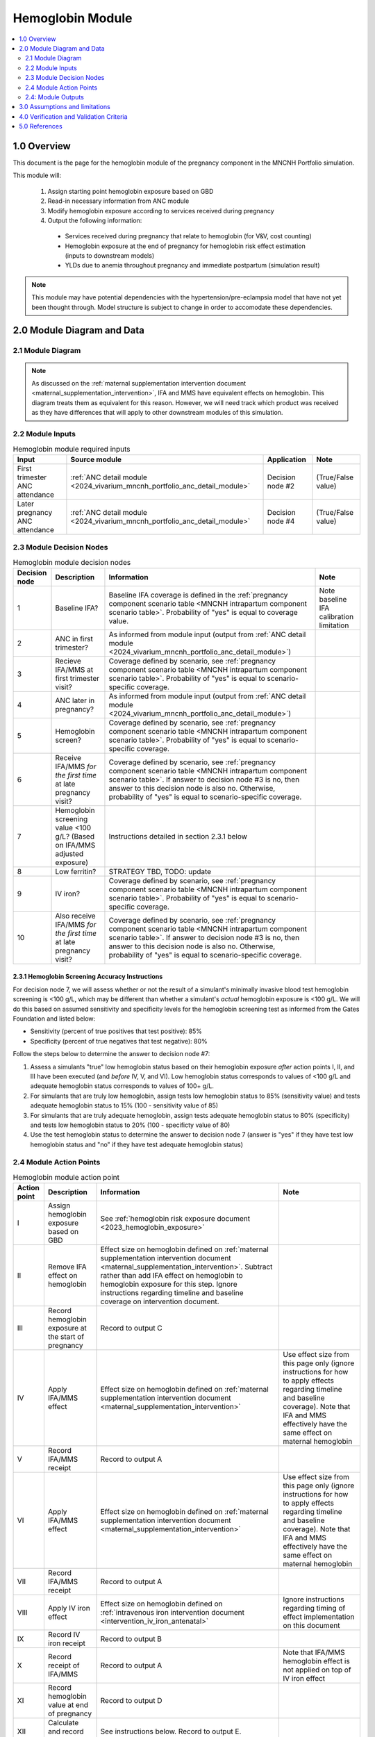 .. role:: underline
    :class: underline

..
  Section title decorators for this document:

  ==============
  Document Title
  ==============

  Section Level 1 (#.0)
  +++++++++++++++++++++

  Section Level 2 (#.#)
  ---------------------

  Section Level 3 (#.#.#)
  ~~~~~~~~~~~~~~~~~~~~~~~

  Section Level 4
  ^^^^^^^^^^^^^^^

  Section Level 5
  '''''''''''''''

  The depth of each section level is determined by the order in which each
  decorator is encountered below. If you need an even deeper section level, just
  choose a new decorator symbol from the list here:
  https://docutils.sourceforge.io/docs/ref/rst/restructuredtext.html#sections
  And then add it to the list of decorators above.

.. _2024_vivarium_mncnh_portfolio_hemoglobin_module:

======================================
Hemoglobin Module
======================================

.. contents::
  :local:
  :depth: 2

1.0 Overview
++++++++++++

This document is the page for the hemoglobin module of the pregnancy component
in the MNCNH Portfolio simulation.

This module will:

  1. Assign starting point hemoglobin exposure based on GBD

  2. Read-in necessary information from ANC module

  3. Modify hemoglobin exposure according to services received during pregnancy

  4. Output the following information:

    - Services received during pregnancy that relate to hemoglobin (for V&V, cost counting)

    - Hemoglobin exposure at the end of pregnancy for hemoglobin risk effect estimation (inputs to downstream models)
    
    - YLDs due to anemia throughout pregnancy and immediate postpartum (simulation result)

.. todo::
  
  Link ANC module page when it exists

.. note::

  This module may have potential dependencies with the hypertension/pre-eclampsia model that have not yet been thought through. Model structure is subject to change in order to accomodate these dependencies.

2.0 Module Diagram and Data
+++++++++++++++++++++++++++++++

2.1 Module Diagram
----------------------

.. note::
  
  As discussed on the :ref:`maternal supplementation intervention document <maternal_supplementation_intervention>`, IFA and MMS have equivalent effects on hemoglobin. This diagram treats them as equivalent for this reason. However, we will need track which product was received as they have differences that will apply to other downstream modules of this simulation. 

.. image:: hemoglobin_component.png

2.2 Module Inputs
---------------------

.. list-table:: Hemoglobin module required inputs
  :header-rows: 1

  * - Input
    - Source module
    - Application
    - Note
  * - First trimester ANC attendance 
    - :ref:`ANC detail module <2024_vivarium_mncnh_portfolio_anc_detail_module>`
    - Decision node #2
    - (True/False value)
  * - Later pregnancy ANC attendance
    - :ref:`ANC detail module <2024_vivarium_mncnh_portfolio_anc_detail_module>`
    - Decision node #4
    - (True/False value)


2.3 Module Decision Nodes
-----------------------------

.. list-table:: Hemoglobin module decision nodes
  :header-rows: 1

  * - Decision node
    - Description
    - Information
    - Note
  * - 1
    - Baseline IFA?
    - Baseline IFA coverage is defined in the :ref:`pregnancy component scenario table <MNCNH intrapartum component scenario table>`. Probability of "yes" is equal to coverage value.
    - Note baseline IFA calibration limitation
  * - 2
    - ANC in first trimester?
    - As informed from module input (output from :ref:`ANC detail module <2024_vivarium_mncnh_portfolio_anc_detail_module>`)
    - 
  * - 3
    - Recieve IFA/MMS at first trimester visit?
    - Coverage defined by scenario, see :ref:`pregnancy component scenario table <MNCNH intrapartum component scenario table>`. Probability of "yes" is equal to scenario-specific coverage.
    - 
  * - 4
    - ANC later in pregnancy?
    - As informed from module input (output from :ref:`ANC detail module <2024_vivarium_mncnh_portfolio_anc_detail_module>`)
    - 
  * - 5
    - Hemoglobin screen?
    - Coverage defined by scenario, see :ref:`pregnancy component scenario table <MNCNH intrapartum component scenario table>`. Probability of "yes" is equal to scenario-specific coverage.
    - 
  * - 6
    - Receive IFA/MMS *for the first time* at late pregnancy visit?
    - Coverage defined by scenario, see :ref:`pregnancy component scenario table <MNCNH intrapartum component scenario table>`. If answer to decision node #3 is no, then answer to this decision node is also no. Otherwise, probability of "yes" is equal to scenario-specific coverage.
    - 
  * - 7 
    - Hemoglobin screening value <100 g/L? (Based on IFA/MMS adjusted exposure)
    - Instructions detailed in section 2.3.1 below
    - 
  * - 8
    - Low ferritin?
    - STRATEGY TBD, TODO: update
    - 
  * - 9
    - IV iron?
    - Coverage defined by scenario, see :ref:`pregnancy component scenario table <MNCNH intrapartum component scenario table>`. Probability of "yes" is equal to scenario-specific coverage.
    - 
  * - 10
    - Also receive IFA/MMS *for the first time* at late pregnancy visit?
    - Coverage defined by scenario, see :ref:`pregnancy component scenario table <MNCNH intrapartum component scenario table>`. If answer to decision node #3 is no, then answer to this decision node is also no. Otherwise, probability of "yes" is equal to scenario-specific coverage.
    - 

2.3.1 Hemoglobin Screening Accuracy Instructions
~~~~~~~~~~~~~~~~~~~~~~~~~~~~~~~~~~~~~~~~~~~~~~~~~

For decision node 7, we will assess whether or not the result of a simulant's minimally invasive blood test hemoglobin screening is <100 g/L, which may be different than whether a simulant's *actual* hemoglobin exposure is <100 g/L. We will do this based on assumed sensitivity and specificity levels for the hemoglobin screening test as informed from the Gates Foundation and listed below:

- Sensitivity (percent of true positives that test positive): 85% 
- Specificity (percent of true negatives that test negative): 80%

Follow the steps below to determine the answer to decision node #7:

1. Assess a simulants "true" low hemoglobin status based on their hemoglobin exposure *after* action points I, II, and III have been executed (and *before* IV, V, and VI). Low hemoglobin status corresponds to values of <100 g/L and adequate hemoglobin status corresponds to values of 100+ g/L.
2. For simulants that are truly low hemoglobin, assign tests low hemoglobin status to 85% (sensitivity value) and tests adequate hemoglobin status to 15% (100 - sensitivity value of 85)
3. For simulants that are truly adequate hemoglobin, assign tests adequate hemoglobin status to 80% (specificity) and tests low hemoglobin status to 20% (100 - specificty value of 80)
4. Use the test hemoglobin status to determine the answer to decision node 7 (answer is "yes" if they have test low hemoglobin status and "no" if they have test adequate hemoglobin status)

2.4 Module Action Points
---------------------------

.. list-table:: Hemoglobin module action point
  :header-rows: 1

  * - Action point
    - Description
    - Information
    - Note
  * - I
    - Assign hemoglobin exposure based on GBD
    - See :ref:`hemoglobin risk exposure document <2023_hemoglobin_exposure>`
    - 
  * - II
    - Remove IFA effect on hemoglobin
    - Effect size on hemoglobin defined on :ref:`maternal supplementation intervention document <maternal_supplementation_intervention>`. Subtract rather than add IFA effect on hemoglobin to hemoglobin exposure for this step. Ignore instructions regarding timeline and baseline coverage on intervention document.
    - 
  * - III
    - Record hemoglobin exposure at the start of pregnancy
    - Record to output C
    - 
  * - IV
    - Apply IFA/MMS effect
    - Effect size on hemoglobin defined on :ref:`maternal supplementation intervention document <maternal_supplementation_intervention>`
    - Use effect size from this page only (ignore instructions for how to apply effects regarding timeline and baseline coverage). Note that IFA and MMS effectively have the same effect on maternal hemoglobin
  * - V
    - Record IFA/MMS receipt
    - Record to output A
    - 
  * - VI
    - Apply IFA/MMS effect
    - Effect size on hemoglobin defined on :ref:`maternal supplementation intervention document <maternal_supplementation_intervention>`
    - Use effect size from this page only (ignore instructions for how to apply effects regarding timeline and baseline coverage). Note that IFA and MMS effectively have the same effect on maternal hemoglobin
  * - VII
    - Record IFA/MMS receipt
    - Record to output A
    - 
  * - VIII
    - Apply IV iron effect
    - Effect size on hemoglobin defined on :ref:`intravenous iron intervention document <intervention_iv_iron_antenatal>`
    - Ignore instructions regarding timing of effect implementation on this document
  * - IX
    - Record IV iron receipt
    - Record to output B
    - 
  * - X
    - Record receipt of IFA/MMS
    - Record to output A
    - Note that IFA/MMS hemoglobin effect is not applied on top of IV iron effect
  * - XI
    - Record hemoglobin value at end of pregnancy
    - Record to output D
    - 
  * - XII
    - Calculate and record anemia YLDs
    - See instructions below. Record to output E.
    - 

2.4.1: Action point XII - Calculating anemia YLDs
~~~~~~~~~~~~~~~~~~~~~~~~~~~~~~~~~~~~~~~~~~~~~~~~~~~~~

.. todo::

  Move this info to a separate anemia YLD module that comes after the estimation of gestational age at birth. We will also need to assign specific dates to ANC visits

Hemoglobin exposure is used to determine anemia status, which has corresponding disability weights. See the :ref:`anemia impairment document <2019_anemia_impairment>` to see how hemoglobin exposure relates to anemia status, disability weights, and years lived with disability.

We assume that hemoglobin may vary throughout the course of pregnancy at the following distinct points opportunities: (1) following IFA/MMS supplementation at the first trimester ANC visit, and (2) following IFA/MMS supplementation or IV iron administration at the later pregnancy ANC visit. Therefore, we will calculate YLDs due to anemia during pregnancy in this model as a weighted sum over the course of pregnancy stratified by these specified events.

The following pseudocode outlines how this can be done.

.. code-block:: python

  # ylds: value of years lived with disability due to anemia during pregnancy
  # dw(): A function that reads hemoglobin level and returns corresponding disability weight
  # ga_birth: gestational age at birth in YEARs (note unit change from typical weeks)
  # ga_oral_iron: gestational age in years at time of oral iron effect on hemoglobin 
    # this is equal to the timing of first ANC visit where oral iron is received
  # ga_iv_iron: gestational age in years at time of IV iron effect on hemoglobin
    # this is equal to the timing of later pregnancy ANC visit where IV iron is administered 
  # hgb_start_of_pregnancy: output C (defined in output section below)
  # hgb_end_of_pregnancy: output D (defined in output section below)
  # oral_iron_effect: IFA/MMS effect on hemoglobin (defined in action point section above)
  # output_A: indicator of oral iron supplementation status (defined as output A in output section below)
  # output_B: indicator of IV iron administration status (defined as output B in output section below)

  if output_A == 'none' and output_B == False: # no oral or IV iron in pregnancy
    ylds = dw(hgb_at_birth) * ga_birth
  elif output_A is in ['ifa','mms']: # received oral iron
    if output_B: # also received IV iron
      if ga_oral_iron < ga_iv_iron: # oral iron was started before receiving IV iron
        ylds = (dw(hgb_start_of_pregnancy) * ga_oral_iron
              + dw(hgb_start_of_pregnancy + oral_iron_effect) * (ga_iv_iron - ga_oral_iron)
              + dw(hgb_end_of_pregnancy) * (ga_birth - ga_iv_iron)
        )
      else: # did not receive oral iron before IV iron
        ylds = (dw(hgb_start_of_pregnancy) * ga_iv_iron
              + dw(hgb_end_of_pregnancy) * (ga_birth - ga_iv_iron)
        )
    else: # received oral but not IV iron
      ylds = (dw(hgb_start_of_pregnancy) * ga_oral_iron
            + dw(hgb_end_of_pregnancy) * (ga_birth - ga_oral_iron)
      )
  else: # received IV iron and not oral iron
    ylds = (dw(hgb_start_of_pregnancy) * ga_iv_iron
          + dw(end_of_pregnancy) * (ga_birth - ga_iv_iron)
    )

.. todo::

  Decide whether or not we want to model two week delay between start of iron intervention and effect on hemoglobin that we have modeled in the past. If so, then update documentation accordingly.

  The main reason I would like to avoid it is if/when we run into instances of IV iron very late in pregnancy that ends up not impacting pregnancy hemoglobin, but potentially postpartum hemoglobin. This seems like it would be significantly more complicated to model.

.. note::

  We additionally assume that maternal hemorrhage has the potential to decrease *postpartum* hemoglobin (and thereby YLDs due to anemia in the postpartum period). This will affect total YLDs due to anemia in the overall simulation. However, these will be assessed separately as they take place outside of the pregnancy model.

2.4: Module Outputs
-----------------------

.. list-table:: Hemoglobin module outputs
  :header-rows: 1

  * - Output
    - Value
    - Dependencies
  * - A. Maternal supplementation
    - `ifa` / `mms` / `none`
    - Used for anemia YLD calculation, V&V
  * - B. IV iron
    - `True` / `False`
    - Used for anemia YLD calculation, V&V
  * - C. Hemoglobin at the beginning of pregnancy 
    - point value
    - V&V
  * - D. Hemoglobin at the end of pregnancy
    - point value
    - Value to be used for :ref:`hemoglobin risk effects model <2023_hemoglobin_effects>`, V&V
  * - E. Anemia YLDs
    - Point value
    - Simulation results

3.0 Assumptions and limitations
++++++++++++++++++++++++++++++++

- We assume there are no changes in natural history hemoglobin trajectory throughout pregnancy. 

- We assume immediate effect of oral and IV iron interventions on hemoglobin from intervention receipt.

- We assume complete adherence of oral iron intervention.

- We assume no additional effect of oral iron supplementation when taken following IV iron administration

- We assume a hemoglobin screening sensitivity of 85% and specificity of 80%, as requested by the Gates Foundation

- Our approach to modeling hemoglobin screening sensitivity and specificity does not vary by hemoglobin exposure. In other words, you are no more likely to have your hemoglobin exposure misclassified by the screening if your exposure is very close to the threshold than if you expsoure is far away from the threshold. This will likely result in more cases of individuals without *any* anemia (high hemoglobin) testing as low hemoglobin and those with very low hemoglobin testing as adequate hemoglobin than may happen in practice. This may cause us to understimate the impact of the IV iron intervention.

  - Note that an alternative to this limited approach we are taking would be to model some error around hemoglobin exposure (sampling from some distribution and adding it to hemoglobin exposure to get test exposure, similar to what is done for gestational age assessment in the :ref:`AI ultrasound model <2024_vivarium_mncnh_portfolio_ai_ultrasound_module>`). However, in order to match the desired sensitivity and specificity of the screening test, we would need to solve for the uncertainty distribution, likely via optimization, at the location-specific level (as it will depend on the underlying population hemoglobin exposure distribution).

4.0 Verification and Validation Criteria
+++++++++++++++++++++++++++++++++++++++++

- Baseline simulated anemia YLDs should match corresponding pregnancy-specific GBD values. TODO: define specifically what these are (do they save pregnancy-specific impairment prevalence in GBD 2023 or do we need to calculate our own targets again?)

- Baseline simulated hemoglobin distribution (mean and standard deviation) should match the GBD 2023 hemoglobin risk exposure distribution

- Hemoglobin at the start of pregnancy and end of pregnancy should vary in accordance with intervention receipts

- Intervention coverage should match expected values

- At the individual level, only simulants who attend ANC should receive interventions

- We assume the IV iron intervention (+23 g/L) to have a greater effect than GBD 2023's implied effect of IV iron used in the estimation of their iron deficiency models (+14.3 g/L(95% UL:3.58 -25.59). Notably, our assumed effect is within the confidence interval of GBD's assumed effect size and the value we assume is specific to the pregnant population (whereas GBD's value is not).

5.0 References
+++++++++++++++

